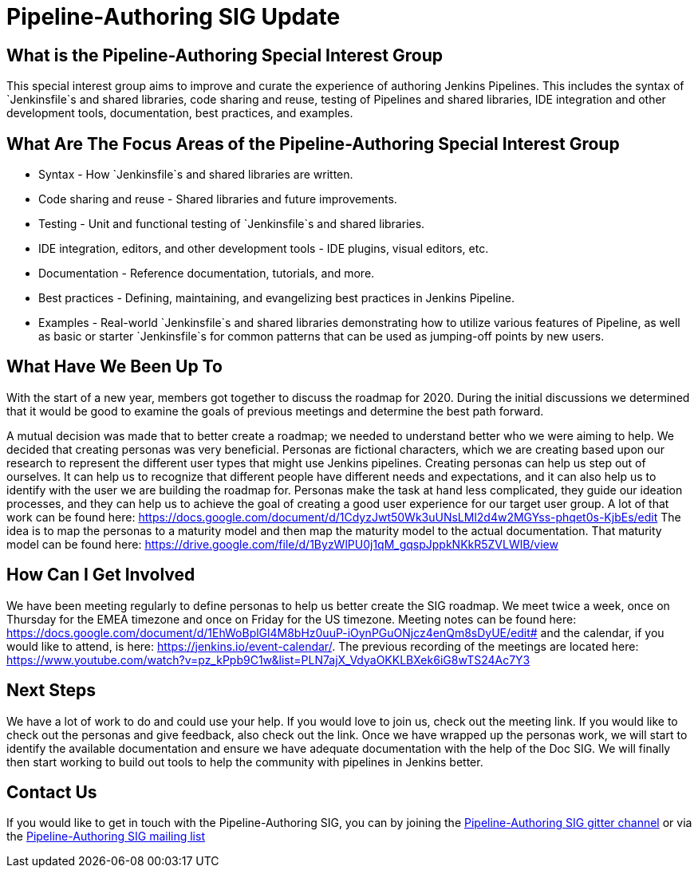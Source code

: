 = Pipeline-Authoring SIG Update
:page-layout: blog
:page-tags: Pipeline-Authoring, SIG, community

:page-author: markyjackson-taulia



== What is the Pipeline-Authoring Special Interest Group

This special interest group aims to improve and curate the experience of authoring Jenkins Pipelines. This includes the
syntax of `Jenkinsfile`s and shared libraries, code sharing and reuse, testing of Pipelines and shared libraries, IDE
integration and other development tools, documentation, best practices, and examples.

== What Are The Focus Areas of the Pipeline-Authoring Special Interest Group

* Syntax - How `Jenkinsfile`s and shared libraries are written.
* Code sharing and reuse - Shared libraries and future improvements.
* Testing - Unit and functional testing of `Jenkinsfile`s and shared libraries.
* IDE integration, editors, and other development tools - IDE plugins, visual editors, etc.
* Documentation - Reference documentation, tutorials, and more.
* Best practices - Defining, maintaining, and evangelizing best practices in Jenkins Pipeline.
* Examples - Real-world `Jenkinsfile`s and shared libraries demonstrating how to utilize various features of Pipeline,
as well as basic or starter `Jenkinsfile`s for common patterns that can be used as jumping-off points by new users.


== What Have We Been Up To
With the start of a new year, members got together to discuss the roadmap for 2020. During the initial discussions we
determined that it would be good to examine the goals of previous meetings and determine the best path forward.

A mutual decision was made that to better create a roadmap; we needed to understand better who we were aiming to help.
We decided that creating personas was very beneficial. Personas are fictional characters, which we are creating based
upon our research to represent the different user types that might use Jenkins pipelines.
Creating personas can help us step out of ourselves. It can help us to recognize that different people have different
needs and expectations, and it can also help us to identify with the user we are building the roadmap for. Personas make
the task at hand less complicated, they guide our ideation processes, and they can help us to achieve the goal of
creating a good user experience for our target user group.
A lot of that work can be found here:
https://docs.google.com/document/d/1CdyzJwt50Wk3uUNsLMl2d4w2MGYss-phqet0s-KjbEs/edit
The idea is to map the personas to a maturity model and then map the maturity model to the actual documentation. That
maturity model can be found here: https://drive.google.com/file/d/1ByzWlPU0j1qM_gqspJppkNKkR5ZVLWlB/view

== How Can I Get Involved

We have been meeting regularly to define personas to help us better create the SIG roadmap. We meet twice a week,
once on Thursday for the EMEA timezone and once on Friday for the US timezone. Meeting notes can be found here:
https://docs.google.com/document/d/1EhWoBplGl4M8bHz0uuP-iOynPGuONjcz4enQm8sDyUE/edit# and the calendar, if you would
like to attend, is here: https://jenkins.io/event-calendar/. The previous recording of the meetings are
located here: https://www.youtube.com/watch?v=pz_kPpb9C1w&list=PLN7ajX_VdyaOKKLBXek6iG8wTS24Ac7Y3

== Next Steps

We have a lot of work to do and could use your help. If you would love to join us, check out the meeting link. If you
would like to check out the personas and give feedback, also check out the link.
Once we have wrapped up the personas work, we will start to identify the available documentation and ensure we have
adequate documentation with the help of the Doc SIG.
We will finally then start working to build out tools to help the community with pipelines in Jenkins better.

== Contact Us

If you would like to get in touch with the Pipeline-Authoring SIG, you can by joining the
link:https://app.gitter.im/#/room/#jenkinsci_pipeline-authoring-sig:gitter.im[Pipeline-Authoring SIG gitter channel] or via the
link:https://groups.google.com/g/jenkins-pipeline-authoring-sig/[Pipeline-Authoring SIG mailing list]
